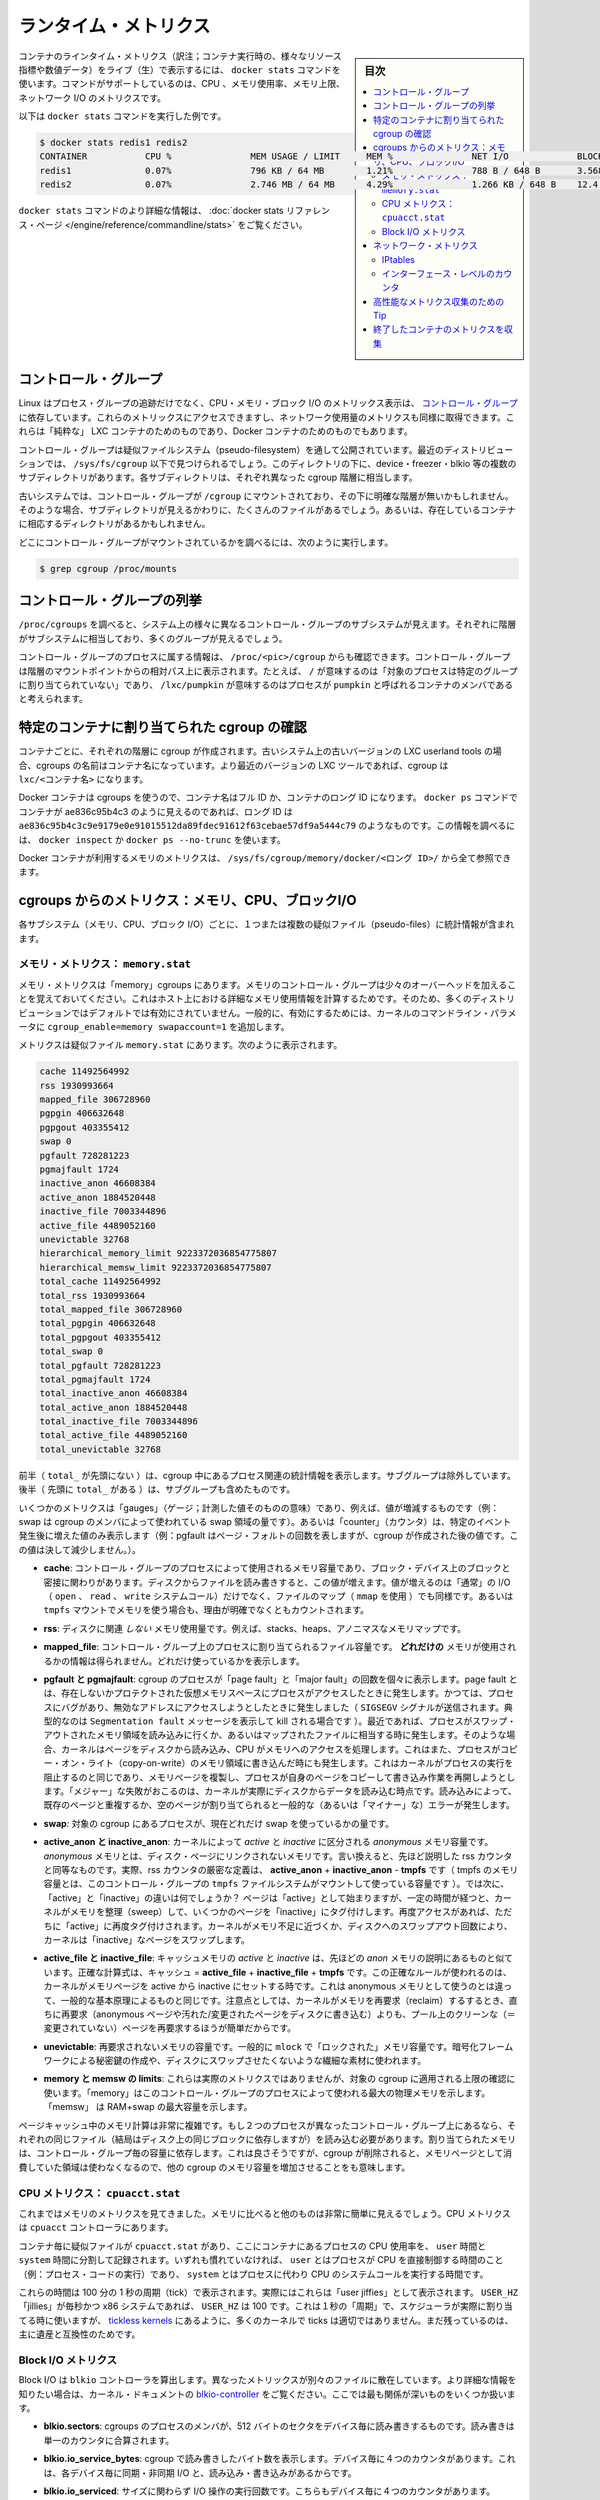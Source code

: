 .. -*- coding: utf-8 -*-
.. URL: https://docs.docker.com/engine/admin/runmetrics/
.. SOURCE: https://github.com/docker/docker/blob/master/docs/admin/runmetrics.md
   doc version: 1.11
      https://github.com/docker/docker/commits/master/docs/admin/runmetrics.md
.. check date: 2016/04/19
.. Commits on Jan 27, 2016 e310d070f498a2ac494c6d3fde0ec5d6e4479e14
.. ---------------------------------------------------------------------------

.. Runtime metrics

=======================================
ランタイム・メトリクス
=======================================

.. sidebar:: 目次

   .. contents:: 
       :depth: 3
       :local:

.. You can use the docker stats command to live stream a container’s runtime metrics. The command supports CPU, memory usage, memory limit, and network IO metrics.

コンテナのラインタイム・メトリクス（訳注；コンテナ実行時の、様々なリソース指標や数値データ）をライブ（生）で表示するには、 ``docker stats`` コマンドを使います。コマンドがサポートしているのは、CPU 、メモリ使用率、メモリ上限、ネットワーク I/O のメトリクスです。

.. The following is a sample output from the docker stats command

以下は ``docker stats`` コマンドを実行した例です。

.. code-block:: bash

   $ docker stats redis1 redis2
   CONTAINER           CPU %               MEM USAGE / LIMIT     MEM %               NET I/O             BLOCK I/O
   redis1              0.07%               796 KB / 64 MB        1.21%               788 B / 648 B       3.568 MB / 512 KB
   redis2              0.07%               2.746 MB / 64 MB      4.29%               1.266 KB / 648 B    12.4 MB / 0 B

.. The docker stats reference page has more details about the docker stats command.

``docker stats`` コマンドのより詳細な情報は、 :doc:`docker stats リファレンス・ページ </engine/reference/commandline/stats>` をご覧ください。

.. Control groups

コントロール・グループ
==============================

.. Linux Containers rely on control groups which not only track groups of processes, but also expose metrics about CPU, memory, and block I/O usage. You can access those metrics and obtain network usage metrics as well. This is relevant for “pure” LXC containers, as well as for Docker containers.

Linux はプロセス・グループの追跡だけでなく、CPU・メモリ・ブロック I/O のメトリックス表示は、 `コントロール・グループ <https://www.kernel.org/doc/Documentation/cgroups/cgroups.txt>`_ に依存しています。これらのメトリックスにアクセスできますし、ネットワーク使用量のメトリクスも同様に取得できます。これらは「純粋な」 LXC コンテナのためのものであり、Docker コンテナのためのものでもあります。

.. Control groups are exposed through a pseudo-filesystem. In recent distros, you should find this filesystem under /sys/fs/cgroup. Under that directory, you will see multiple sub-directories, called devices, freezer, blkio, etc.; each sub-directory actually corresponds to a different cgroup hierarchy.

コントロール・グループは疑似ファイルシステム（pseudo-filesystem）を通して公開されています。最近のディストリビューションでは、 ``/sys/fs/cgroup`` 以下で見つけられるでしょう。このディレクトリの下に、device・freezer・blkio 等の複数のサブディレクトリがあります。各サブディレクトリは、それぞれ異なった cgroup 階層に相当します。

.. On older systems, the control groups might be mounted on /cgroup, without distinct hierarchies. In that case, instead of seeing the sub-directories, you will see a bunch of files in that directory, and possibly some directories corresponding to existing containers.

古いシステムでは、コントロール・グループが ``/cgroup`` にマウントされており、その下に明確な階層が無いかもしれません。そのような場合、サブディレクトリが見えるかわりに、たくさんのファイルがあるでしょう。あるいは、存在しているコンテナに相応するディレクトリがあるかもしれません。

.. To figure out where your control groups are mounted, you can run:

どこにコントロール・グループがマウントされているかを調べるには、次のように実行します。

.. code-block:: bash

   $ grep cgroup /proc/mounts

.. Enumerating cgroups

.. _enumerating-cgroups:

コントロール・グループの列挙
========================================

.. You can look into /proc/cgroups to see the different control group subsystems known to the system, the hierarchy they belong to, and how many groups they contain.

``/proc/cgroups`` を調べると、システム上の様々に異なるコントロール・グループのサブシステムが見えます。それぞれに階層がサブシステムに相当しており、多くのグループが見えるでしょう。

.. You can also look at /proc/<pid>/cgroup to see which control groups a process belongs to. The control group will be shown as a path relative to the root of the hierarchy mountpoint; e.g., / means “this process has not been assigned into a particular group”, while /lxc/pumpkin means that the process is likely to be a member of a container named pumpkin.

コントロール・グループのプロセスに属する情報は、 ``/proc/<pic>/cgroup`` からも確認できます。コントロール・グループは階層のマウントポイントからの相対パス上に表示されます。たとえば、 ``/`` が意味するのは「対象のプロセスは特定のグループに割り当てられていない」であり、 ``/lxc/pumpkin`` が意味するのはプロセスが ``pumpkin`` と呼ばれるコンテナのメンバであると考えられます。

.. Finding the cgroup for a given container

特定のコンテナに割り当てられた cgroup の確認
============================================

.. For each container, one cgroup will be created in each hierarchy. On older systems with older versions of the LXC userland tools, the name of the cgroup will be the name of the container. With more recent versions of the LXC tools, the cgroup will be lxc/<container_name>.

コンテナごとに、それぞれの階層に cgroup が作成されます。古いシステム上の古いバージョンの LXC userland tools の場合、cgroups の名前はコンテナ名になっています。より最近のバージョンの LXC ツールであれば、cgroup は ``lxc/<コンテナ名>`` になります。

.. For Docker containers using cgroups, the container name will be the full ID or long ID of the container. If a container shows up as ae836c95b4c3 in docker ps, its long ID might be something like ae836c95b4c3c9e9179e0e91015512da89fdec91612f63cebae57df9a5444c79. You can look it up with docker inspect or docker ps --no-trunc.

Docker コンテナは cgroups を使うので、コンテナ名はフル ID か、コンテナのロング ID になります。 ``docker ps`` コマンドでコンテナが ae836c95b4c3 のように見えるのであれば、ロング ID は ``ae836c95b4c3c9e9179e0e91015512da89fdec91612f63cebae57df9a5444c79`` のようなものです。この情報を調べるには、 ``docker inspect`` か ``docker ps --no-trunc`` を使います。

.. Putting everything together to look at the memory metrics for a Docker container, take a look at /sys/fs/cgroup/memory/docker/<longid>/.

Docker コンテナが利用するメモリのメトリクスは、 ``/sys/fs/cgroup/memory/docker/<ロング ID>/`` から全て参照できます。

.. Metrics from cgroups: memory, CPU, block I/O

cgroups からのメトリクス：メモリ、CPU、ブロックI/O
==================================================

.. For each subsystem (memory, CPU, and block I/O), you will find one or more pseudo-files containing statistics.

各サブシステム（メモリ、CPU、ブロック I/O）ごとに、１つまたは複数の疑似ファイル（pseudo-files）に統計情報が含まれます。

.. Memory metrics: memory.stat

メモリ・メトリクス： ``memory.stat``
----------------------------------------

.. Memory metrics are found in the “memory” cgroup. Note that the memory control group adds a little overhead, because it does very fine-grained accounting of the memory usage on your host. Therefore, many distros chose to not enable it by default. Generally, to enable it, all you have to do is to add some kernel command-line parameters: cgroup_enable=memory swapaccount=1.

メモリ・メトリクスは「memory」cgroups にあります。メモリのコントロール・グループは少々のオーバーヘッドを加えることを覚えておいてください。これはホスト上における詳細なメモリ使用情報を計算するためです。そのため、多くのディストリビューションではデフォルトでは有効にされていません。一般的に、有効にするためには、カーネルのコマンドライン・パラメータに ``cgroup_enable=memory swapaccount=1`` を追加します。

.. The metrics are in the pseudo-file memory.stat. Here is what it will look like:

メトリクスは疑似ファイル ``memory.stat`` にあります。次のように表示されます。

.. code-block:: bash

   cache 11492564992
   rss 1930993664
   mapped_file 306728960
   pgpgin 406632648
   pgpgout 403355412
   swap 0
   pgfault 728281223
   pgmajfault 1724
   inactive_anon 46608384
   active_anon 1884520448
   inactive_file 7003344896
   active_file 4489052160
   unevictable 32768
   hierarchical_memory_limit 9223372036854775807
   hierarchical_memsw_limit 9223372036854775807
   total_cache 11492564992
   total_rss 1930993664
   total_mapped_file 306728960
   total_pgpgin 406632648
   total_pgpgout 403355412
   total_swap 0
   total_pgfault 728281223
   total_pgmajfault 1724
   total_inactive_anon 46608384
   total_active_anon 1884520448
   total_inactive_file 7003344896
   total_active_file 4489052160
   total_unevictable 32768

.. The first half (without the total_ prefix) contains statistics relevant to the processes within the cgroup, excluding sub-cgroups. The second half (with the total_ prefix) includes sub-cgroups as well.

前半（ ``total_`` が先頭にない ）は、cgroup 中にあるプロセス関連の統計情報を表示します。サブグループは除外しています。後半（  先頭に ``total_`` がある  ）は、サブグループも含めたものです。

.. Some metrics are “gauges”, i.e., values that can increase or decrease (e.g., swap, the amount of swap space used by the members of the cgroup). Some others are “counters”, i.e., values that can only go up, because they represent occurrences of a specific event (e.g., pgfault, which indicates the number of page faults which happened since the creation of the cgroup; this number can never decrease).

いくつかのメトリクスは「gauges」（ゲージ；計測した値そのものの意味）であり、例えば、値が増減するものです（例：swap は cgroup のメンバによって使われている swap 領域の量です）。あるいは「counter」（カウンタ）は、特定のイベント発生後に増えた値のみ表示します（例：pgfault はページ・フォルトの回数を表しますが、cgroup が作成された後の値です。この値は決して減少しません。）。

..    cache:
..    the amount of memory used by the processes of this control group that can be associated precisely with a block on a block device. When you read from and write to files on disk, this amount will increase. This will be the case if you use “conventional” I/O (open, read, write syscalls) as well as mapped files (with mmap). It also accounts for the memory used by tmpfs mounts, though the reasons are unclear.

* **cache**: コントロール・グループのプロセスによって使用されるメモリ容量であり、ブロック・デバイス上のブロックと密接に関わりがあります。ディスクからファイルを読み書きすると、この値が増えます。値が増えるのは「通常」の I/O （ ``open`` 、 ``read`` 、 ``write`` システムコール）だけでなく、ファイルのマップ（ ``mmap`` を使用 ）でも同様です。あるいは ``tmpfs`` マウントでメモリを使う場合も、理由が明確でなくともカウントされます。

..     rss:
..    the amount of memory that doesn’t correspond to anything on disk: stacks, heaps, and anonymous memory maps.

* **rss**: ディスクに関連 *しない* メモリ使用量です。例えば、stacks、heaps、アノニマスなメモリマップです。

..    mapped_file:
..    indicates the amount of memory mapped by the processes in the control group. It doesn’t give you information about how much memory is used; it rather tells you how it is used.

* **mapped_file**: コントロール・グループ上のプロセスに割り当てられるファイル容量です。 **どれだけの** メモリが使用されるかの情報は得られません。どれだけ使っているかを表示します。

..    pgfault and pgmajfault:
..    indicate the number of times that a process of the cgroup triggered a “page fault” and a “major fault”, respectively. A page fault happens when a process accesses a part of its virtual memory space which is nonexistent or protected. The former can happen if the process is buggy and tries to access an invalid address (it will then be sent a SIGSEGV signal, typically killing it with the famous Segmentation fault message). The latter can happen when the process reads from a memory zone which has been swapped out, or which corresponds to a mapped file: in that case, the kernel will load the page from disk, and let the CPU complete the memory access. It can also happen when the process writes to a copy-on-write memory zone: likewise, the kernel will preempt the process, duplicate the memory page, and resume the write operation on the process` own copy of the page. “Major” faults happen when the kernel actually has to read the data from disk. When it just has to duplicate an existing page, or allocate an empty page, it’s a regular (or “minor”) fault.

* **pgfault と pgmajfault**: cgroup のプロセスが「page fault」と「major fault」の回数を個々に表示します。page fault とは、存在しないかプロテクトされた仮想メモリスペースにプロセスがアクセスしたときに発生します。かつては、プロセスにバグがあり、無効なアドレスにアクセスしようとしたときに発生しました（ ``SIGSEGV`` シグナルが送信されます。典型的なのは ``Segmentation fault`` メッセージを表示して kill される場合です  ）。最近であれば、プロセスがスワップ・アウトされたメモリ領域を読み込みに行くか、あるいはマップされたファイルに相当する時に発生します。そのような場合、カーネルはページをディスクから読み込み、CPU がメモリへのアクセスを処理します。これはまた、プロセスがコピー・オン・ライト（copy-on-write）のメモリ領域に書き込んだ時にも発生します。これはカーネルがプロセスの実行を阻止するのと同じであり、メモリページを複製し、プロセスが自身のページをコピーして書き込み作業を再開しようとします。「メジャー」な失敗がおこるのは、カーネルが実際にディスクからデータを読み込む時点です。読み込みによって、既存のページと重複するか、空のページが割り当てられると一般的な（あるいは「マイナー」な）エラーが発生します。

..    swap:
..    the amount of swap currently used by the processes in this cgroup.

* **swap**: 対象の cgroup にあるプロセスが、現在どれだけ swap を使っているかの量です。

..    active_anon and inactive_anon:
..    the amount of anonymous memory that has been identified has respectively active and inactive by the kernel. “Anonymous” memory is the memory that is not linked to disk pages. In other words, that’s the equivalent of the rss counter described above. In fact, the very definition of the rss counter is active_anon + inactive_anon - tmpfs (where tmpfs is the amount of memory used up by tmpfs filesystems mounted by this control group). Now, what’s the difference between “active” and “inactive”? Pages are initially “active”; and at regular intervals, the kernel sweeps over the memory, and tags some pages as “inactive”. Whenever they are accessed again, they are immediately retagged “active”. When the kernel is almost out of memory, and time comes to swap out to disk, the kernel will swap “inactive” pages.

* **active_anon と inactive_anon**: カーネルによって *active* と *inactive* に区分される *anonymous* メモリ容量です。 *anonymous* メモリとは、ディスク・ページにリンクされないメモリです。言い換えると、先ほど説明した rss カウンタと同等なものです。実際、rss カウンタの厳密な定義は、 **active_anon** + **inactive_anon** - **tmpfs** です（ tmpfs のメモリ容量とは、このコントロール・グループの ``tmpfs`` ファイルシステムがマウントして使っている容量です ）。では次に、「active」と「inactive」の違いは何でしょうか？ ページは「active」として始まりますが、一定の時間が経つと、カーネルがメモリを整理（sweep）して、いくつかのページを「inactive」にタグ付けします。再度アクセスがあれば、ただちに「active」に再度タグ付けされます。カーネルがメモリ不足に近づくか、ディスクへのスワップアウト回数により、カーネルは「inactive」なページをスワップします。

..    active_file and inactive_file:
..    cache memory, with active and inactive similar to the anon memory above. The exact formula is cache = active_file + inactive_file + tmpfs. The exact rules used by the kernel to move memory pages between active and inactive sets are different from the ones used for anonymous memory, but the general principle is the same. Note that when the kernel needs to reclaim memory, it is cheaper to reclaim a clean (=non modified) page from this pool, since it can be reclaimed immediately (while anonymous pages and dirty/modified pages have to be written to disk first).

* **active_file と inactive_file**: キャッシュメモリの *active* と *inactive* は、先ほどの *anon* メモリの説明にあるものと似ています。正確な計算式は、キャッシュ = **active_file** + **inactive_file** + **tmpfs** です。この正確なルールが使われるのは、カーネルがメモリページを active から inactive にセットする時です。これは anonymous メモリとして使うのとは違って、一般的な基本原理によるものと同じです。注意点としては、カーネルがメモリを再要求（reclaim）するするとき、直ちに再要求（anonymous ページや汚れた/変更されたページをディスクに書き込む）よりも、プール上のクリーンな（＝変更されていない）ページを再要求するほうが簡単だからです。

..    unevictable:
..    the amount of memory that cannot be reclaimed; generally, it will account for memory that has been “locked” with mlock. It is often used by crypto frameworks to make sure that secret keys and other sensitive material never gets swapped out to disk.

* **unevictable**: 再要求されないメモリの容量です。一般的に ``mlock``  で「ロックされた」メモリ容量です。暗号化フレームワークによる秘密鍵の作成や、ディスクにスワップさせたくないような繊細な素材に使われます。

..    memory and memsw limits:
..    These are not really metrics, but a reminder of the limits applied to this cgroup. The first one indicates the maximum amount of physical memory that can be used by the processes of this control group; the second one indicates the maximum amount of RAM+swap.

* **memory と memsw の limits**: これらは実際のメトリクスではありませんが、対象の cgroup に適用される上限の確認に使います。「memory」はこのコントロール・グループのプロセスによって使われる最大の物理メモリを示します。「memsw」 は RAM+swap の最大容量を示します。

.. Accounting for memory in the page cache is very complex. If two processes in different control groups both read the same file (ultimately relying on the same blocks on disk), the corresponding memory charge will be split between the control groups. It’s nice, but it also means that when a cgroup is terminated, it could increase the memory usage of another cgroup, because they are not splitting the cost anymore for those memory pages.

ページキャッシュ中のメモリ計算は非常に複雑です。もし２つのプロセスが異なったコントロール・グループ上にあるなら、それぞれの同じファイル（結局はディスク上の同じブロックに依存しますが）を読み込む必要があります。割り当てられたメモリは、コントロール・グループ毎の容量に依存します。これは良さそうですが、cgroup が削除されると、メモリページとして消費していた領域は使わなくなるので、他の cgroup のメモリ容量を増加させることをも意味します。


.. CPU metrics: cpuacct.stat

CPU メトリクス： ``cpuacct.stat``
----------------------------------------

.. Now that we’ve covered memory metrics, everything else will look very simple in comparison. CPU metrics will be found in the cpuacct controller.

これまではメモリのメトリクスを見てきました。メモリに比べると他のものは非常に簡単に見えるでしょう。CPU メトリクスは ``cpuacct`` コントローラにあります。

.. For each container, you will find a pseudo-file cpuacct.stat, containing the CPU usage accumulated by the processes of the container, broken down between user and system time. If you’re not familiar with the distinction, user is the time during which the processes were in direct control of the CPU (i.e., executing process code), and system is the time during which the CPU was executing system calls on behalf of those processes.

コンテナ毎に疑似ファイルが ``cpuacct.stat`` があり、ここにコンテナにあるプロセスの CPU 使用率を、 ``user`` 時間と ``system`` 時間に分割して記録されます。いずれも慣れていなければ、 ``user`` とはプロセスが CPU を直接制御する時間のこと（例：プロセス・コードの実行）であり、 ``system`` とはプロセスに代わり CPU のシステムコールを実行する時間です。

.. Those times are expressed in ticks of 1/100th of a second. Actually, they are expressed in “user jiffies”. There are USER_HZ “jiffies” per second, and on x86 systems, USER_HZ is 100. This used to map exactly to the number of scheduler “ticks” per second; but with the advent of higher frequency scheduling, as well as tickless kernels, the number of kernel ticks wasn’t relevant anymore. It stuck around anyway, mainly for legacy and compatibility reasons.

これらの時間は 100 分の 1 秒の周期（tick）で表示されます。実際にはこれらは「user jiffies」として表示されます。 ``USER_HZ`` 「jillies」が毎秒かつ x86 システムであれば、 ``USER_HZ`` は 100 です。これは１秒の「周期」で、スケジューラが実際に割り当てる時に使いますが、 `tickless kernels <http://lwn.net/Articles/549580/>`_  にあるように、多くのカーネルで ticks は適切ではありません。まだ残っているのは、主に遺産と互換性のためです。

.. Block I/O metrics

Block I/O メトリクス
--------------------

.. Block I/O is accounted in the blkio controller. Different metrics are scattered across different files. While you can find in-depth details in the blkio-controller file in the kernel documentation, here is a short list of the most relevant ones:

Block I/O は ``blkio`` コントローラを算出します。異なったメトリックスが別々のファイルに散在しています。より詳細な情報を知りたい場合は、カーネル・ドキュメントの `blkio-controller <https://www.kernel.org/doc/Documentation/cgroups/blkio-controller.txt>`_ をご覧ください。ここでは最も関係が深いものをいくつか扱います。

..     blkio.sectors:
..     contain the number of 512-bytes sectors read and written by the processes member of the cgroup, device by device. Reads and writes are merged in a single counter.

* **blkio.sectors**: cgroups のプロセスのメンバが、512 バイトのセクタをデバイス毎に読み書きするものです。読み書きは単一のカウンタに合算されます。

..     blkio.io_service_bytes:
..    indicates the number of bytes read and written by the cgroup. It has 4 counters per device, because for each device, it differentiates between synchronous vs. asynchronous I/O, and reads vs. writes.

* **blkio.io_service_bytes**: cgroup で読み書きしたバイト数を表示します。デバイス毎に４つのカウンタがあります。これは、各デバイス毎に同期・非同期 I/O と、読み込み・書き込みがあるからです。

..    blkio.io_serviced:
..    the number of I/O operations performed, regardless of their size. It also has 4 counters per device.

* **blkio.io_serviced**: サイズに関わらず I/O 操作の実行回数です。こちらもデバイス毎に４つのカウンタがあります。

..    blkio.io_queued:
..    indicates the number of I/O operations currently queued for this cgroup. In other words, if the cgroup isn’t doing any I/O, this will be zero. Note that the opposite is not true. In other words, if there is no I/O queued, it does not mean that the cgroup is idle (I/O-wise). It could be doing purely synchronous reads on an otherwise quiescent device, which is therefore able to handle them immediately, without queuing. Also, while it is helpful to figure out which cgroup is putting stress on the I/O subsystem, keep in mind that is is a relative quantity. Even if a process group does not perform more I/O, its queue size can increase just because the device load increases because of other devices.

* **blkio.io_queued**: このグループ上で I/O 動作がキュー（保留）されている数を表示します。言い換えると、cgroup が何ら I/O を処理しなければ、この値は０になります。ただし、その逆の場合は違うので気をつけてください。つまり、 I/O キューが発生していなくても、cgroup がアイドルだとは言えません。これは、キューが無くても、純粋に停止しているデバイスからの同期読み込みを行い、直ちに処理することができるためです。また、cgroup は I/O サブシステムに対するプレッシャーを、相対的な量に保とうとする手助けになります。プロセスのグループが更に I/O が必要になると、キューサイズが増えることにより、他のデバイスとの負荷が増えるでしょう。

.. Network metrics

ネットワーク・メトリクス
==============================

.. Network metrics are not exposed directly by control groups. There is a good explanation for that: network interfaces exist within the context of network namespaces. The kernel could probably accumulate metrics about packets and bytes sent and received by a group of processes, but those metrics wouldn’t be very useful. You want per-interface metrics (because traffic happening on the local lo interface doesn’t really count). But since processes in a single cgroup can belong to multiple network namespaces, those metrics would be harder to interpret: multiple network namespaces means multiple lo interfaces, potentially multiple eth0 interfaces, etc.; so this is why there is no easy way to gather network metrics with control groups.

ネットワークのメトリクスは、コントロール・グループから直接表示されません。ここに良い例えがあります。ネットワーク・インターフェースは *ネットワーク名前空間* (network namespaces) 無いのコンテキストとして存在します。カーネルは、プロセスのグループが送受信したパケットとバイト数を大まかに計算できます。しかし、これらのメトリックスは使いづらいものです。インターフェースごとのメトリクスが欲しいでしょう（なぜなら、ローカルの ``lo`` インターフェスに発生するトラフィックが実際に計測できないためです ）。ですが、単一の cgroup 内のプロセスは、複数のネットワーク名前空間に所属するようになりました。これらのメトリクスの解釈は大変です。複数のネットワーク名前空間が意味するのは、複数の ``lo``  インターフェース、複数の ``eth0``  インターフェース等を持ちます。つまり、コントロール・グループからネットワーク・メトリクスを簡単に取得する方法はありません。

.. Instead we can gather network metrics from other sources:

そのかわり、他のソースからネットワークのメトリクスを集められます。

.. IPtables

IPtables
--------------------

.. IPtables (or rather, the netfilter framework for which iptables is just an interface) can do some serious accounting.

IPtables を使うことで（というよりも、インターフェースに対する iptables の netfilter フレームワークを使うことにより）、ある程度正しく計測できます。

.. For instance, you can setup a rule to account for the outbound HTTP traffic on a web server:

例えば、ウェブサーバの外側に対する(outbound) HTTP トラフィックの計算のために、次のようなルールを作成できます。

.. code-block:: bash

   $ iptables -I OUTPUT -p tcp --sport 80

.. There is no -j or -g flag, so the rule will just count matched packets and go to the following rule.

ここには何ら ``-j`` や ``-g`` フラグはありませんが、ルールがあることにより、一致するパケットは次のルールに渡されます。

.. Later, you can check the values of the counters, with:

それから、次のようにしてカウンタの値を確認できます。

.. code-block:: bash

   $ iptables -nxvL OUTPUT

.. Technically, -n is not required, but it will prevent iptables from doing DNS reverse lookups, which are probably useless in this scenario.

技術的には ``-n`` は不要なのですが、今回の例では、不要な DNS 逆引きの名前解決をしないために付けています。

.. Counters include packets and bytes. If you want to setup metrics for container traffic like this, you could execute a for loop to add two iptables rules per container IP address (one in each direction), in the FORWARD chain. This will only meter traffic going through the NAT layer; you will also have to add traffic going through the userland proxy.

カウンタにはパケットとバイト数が含まれます。これを使ってコンテナのトラフィック用のメトリクスをセットアップしたければ、 コンテナの IP アドレス毎に（内外の方向に対する）２つの ``iptables`` ルールの``for`` ループを ``FORWARD`` チェーンに追加します。これにより、NAT レイヤを追加するトラフィックのみ計測します。つまり、ユーザ定義 proxy を通過しているトラフィックも加えなくてはいけません。

.. Then, you will need to check those counters on a regular basis. If you happen to use collectd, there is a nice plugin to automate iptables counters collection.

あとは通常の方法で計測します。 ``collectd`` を使ったことがあるのなら、自動的に iptables のカウンタを収集する `便利なプラグイン <https://collectd.org/wiki/index.php/Table_of_Plugins>`_ があります。

.. Interface-level counters

インターフェース・レベルのカウンタ
----------------------------------------

.. Since each container has a virtual Ethernet interface, you might want to check directly the TX and RX counters of this interface. You will notice that each container is associated to a virtual Ethernet interface in your host, with a name like vethKk8Zqi. Figuring out which interface corresponds to which container is, unfortunately, difficult.

各コンテナは仮想イーサネット・インターフェースを持っているので、そのインターフェースから直接 TX・RX カウンタを取得したくなるでしょう。各コンテナが ``vethKk8Zqi`` のような仮想イーサネット・インターフェースに割り当てられているのに気をつけてください。コンテナに対応している適切なインターフェースを見つけることは、残念ながら大変です。

.. But for now, the best way is to check the metrics from within the containers. To accomplish this, you can run an executable from the host environment within the network namespace of a container using ip-netns magic.

しかし今は、 *コンテナを通さなくても* 数値を確認できる良い方法があります、ホスト環境上で **ip-netns magic** を使い、ネットワーク名前空間内のコンテナの情報を確認します。

.. The ip-netns exec command will let you execute any program (present in the host system) within any network namespace visible to the current process. This means that your host will be able to enter the network namespace of your containers, but your containers won’t be able to access the host, nor their sibling containers. Containers will be able to “see” and affect their sub-containers, though.

``ip-netns exec`` コマンドは、あらゆるネットワーク名前空間内で、あらゆるプログラムを実行し（対象のホスト上の）、現在のプロセス状況を表示します。つまり、ホストがコンテナのネットワーク名前空間に入れますが、コンテナはホスト側にアクセスできないだけでなく、他のコンテナにもアクセスできません。次のサブコマンドを通すことで、コンテナが「見える」用になります。

.. The exact format of the command is:

正確なコマンドの形式は、次の通りです。

.. code-block:: bash

   $ ip netns exec <nsname> <command...>

.. For example:

例：

.. code-block:: bash

   $ ip netns exec mycontainer netstat -i

.. ip netns finds the “mycontainer” container by using namespaces pseudo-files. Each process belongs to one network namespace, one PID namespace, one mnt namespace, etc., and those namespaces are materialized under /proc/<pid>/ns/. For example, the network namespace of PID 42 is materialized by the pseudo-file /proc/42/ns/net.

``ip netns`` は「mycontainer」コンテナを名前空間の疑似ファイルから探します。各プロセスは１つのネットワーク名前空間、PID の名前空間、 ``mnt`` 名前空間等に属しています。これらの名前空間は ``/proc/<pid>/ns/`` 以下にあります。例えば、PID 42 のネットワーク名前空間に関する情報は、疑似ファイル ``/proc/42/ns/net`` です。

.. When you run ip netns exec mycontainer ..., it expects /var/run/netns/mycontainer to be one of those pseudo-files. (Symlinks are accepted.)

``ip netns exec mycontainer ...`` を実行すると、 ``/var/run/netns/mycontainer`` が疑似ファイルの１つとなるでしょう（シンボリック・リンクが使えます）。

.. In other words, to execute a command within the network namespace of a container, we need to:

言い換えると、私たちが必要であれば、ネットワーク名前空間の中でコマンドを実行できるのです。

..    Find out the PID of any process within the container that we want to investigate;
    Create a symlink from /var/run/netns/<somename> to /proc/<thepid>/ns/net
    Execute ip netns exec <somename> ....

* 調査したいコンテナに入っている、あらゆる PID を探し出します
* ``/var/run/netns/<何らかの名前>`` から ``/proc/<thepid>/ns/net`` へのシンボリック・リンクを作成します。
* ``ip netns exec <何らかの名前>`` ....`` を実行します。

.. Please review Enumerating Cgroups to learn how to find the cgroup of a process running in the container of which you want to measure network usage. From there, you can examine the pseudo-file named tasks, which contains the PIDs that are in the control group (i.e., in the container). Pick any one of them.

ネットワーク使用状況を調査したいコンテナがあり、そこで実行しているプロセスを見つける方法を学ぶには、 :ref:`enumerating-cgroups` を読み直してください。ここからは ``tasks`` と呼ばれる疑似ファイルを例に、コントロール・グループ（つまり、コンテナ）の中にどのような PID があるかを調べましょう。

.. Putting everything together, if the “short ID” of a container is held in the environment variable $CID, then you can do this:

これらを一度に実行すると、取得したコンテナの「ショートID」は変数 ``$CID`` に入れて処理されます。

.. code-block:: bash

   $ TASKS=/sys/fs/cgroup/devices/docker/$CID*/tasks
   $ PID=$(head -n 1 $TASKS)
   $ mkdir -p /var/run/netns
   $ ln -sf /proc/$PID/ns/net /var/run/netns/$CID
   $ ip netns exec $CID netstat -i

.. Tips for high-performance metric collection

高性能なメトリクス収集のための Tip
========================================

.. Note that running a new process each time you want to update metrics is (relatively) expensive. If you want to collect metrics at high resolutions, and/or over a large number of containers (think 1000 containers on a single host), you do not want to fork a new process each time.

新しいプロセスごとに毎回メトリクスを更新するのは、（比較的）コストがかかるので注意してください。メトリクスを高い解像度で収集したい場合、そして／または、大量のコンテナを扱う場合（１ホスト上に 1,000 コンテナと考えます）、毎回新しいプロセスをフォークしようとは思わないでしょう。

.. Here is how to collect metrics from a single process. You will have to write your metric collector in C (or any language that lets you do low-level system calls). You need to use a special system call, setns(), which lets the current process enter any arbitrary namespace. It requires, however, an open file descriptor to the namespace pseudo-file (remember: that’s the pseudo-file in /proc/<pid>/ns/net).

ここでは１つのプロセスでメトリクスを収集する方法を紹介します。メトリクス・コレクションをC言語で書く必要があります（あるいは、ローレベルなシステムコールが可能な言語を使います）。 ``setns()`` という特別なシステムコールを使えば、任意の名前空間上にある現在のプロセスを返します。必要があれば、ほかにも名前空間疑似ファイルのファイル・ディスクリプタ（file descriptor）を開けます（思い出してください：疑似ファイルは ``/proc/<pid>/ns/net`` です）。

.. However, there is a catch: you must not keep this file descriptor open. If you do, when the last process of the control group exits, the namespace will not be destroyed, and its network resources (like the virtual interface of the container) will stay around for ever (or until you close that file descriptor).

しかしながら、これはキャッチするだけです。ファイルをオープンにしておくことはできません。つまり、そのままにしておくと、コントロール・グループが終了しても名前空間を破棄できず、ネットワーク・リソース（コンテナの仮想インターフェース等）が残り続けるでしょう（あるいはファイル・ディスクリプタを閉じるまで）。

.. The right approach would be to keep track of the first PID of each container, and re-open the namespace pseudo-file each time.

適切なアプローチで、各コンテナ毎の最初の PID と、都度、名前空間の疑似ファイルが開かれるたびに、追跡し続ける必要があります。

.. Collecting metrics when a container exits

終了したコンテナのメトリクスを収集
========================================

.. Sometimes, you do not care about real time metric collection, but when a container exits, you want to know how much CPU, memory, etc. it has used.

時々、リアルタイムなメトリクス収集に気を配っていなくても、コンテナ終了時に、どれだけ CPU やメモリ等を使用したか知りたい時があるでしょう。

.. Docker makes this difficult because it relies on lxc-start, which carefully cleans up after itself, but it is still possible. It is usually easier to collect metrics at regular intervals (e.g., every minute, with the collectd LXC plugin) and rely on that instead.

Docker は ``lxc-start`` に依存しており、終了時は丁寧に自分自身をクリーンナップするため困難です。しかし、他にも方法があります。定期的にメトリクスを集める方法（例：毎分 collectd LXC プラグインを実行）が簡単です。

.. But, if you’d still like to gather the stats when a container stops, here is how:

しかし、停止したコンテナに関する情報を集めたいときもあるでしょう。次のようにします。

.. For each container, start a collection process, and move it to the control groups that you want to monitor by writing its PID to the tasks file of the cgroup. The collection process should periodically re-read the tasks file to check if it’s the last process of the control group. (If you also want to collect network statistics as explained in the previous section, you should also move the process to the appropriate network namespace.)

各コンテナで収集プロセスを開始し、コントロール・グループに移動します。これは対象の cgroup のタスクファイルに PID が書かれている場所を監視します。収集プロセスは定期的にタスクファイルを監視し、コントロール・グループの最新プロセスを確認します（先ほどのセクションで暑かったネットワーク統計情報も取得したい場合は、プロセスを適切なネットワーク名前空間にも移動します）。

.. When the container exits, lxc-start will try to delete the control groups. It will fail, since the control group is still in use; but that’s fine. You process should now detect that it is the only one remaining in the group. Now is the right time to collect all the metrics you need!

コンテナが終了すると、 ``lxc-start`` はコントロール・グループを削除しようとします。コントロール・グループが使用中のため、処理は失敗しますが問題ありません。自分で作ったプロセスは、対象のグループ内に自分しかいないことが分かります。それが必要なメトリックスを取得する適切なタイミングです。

.. Finally, your process should move itself back to the root control group, and remove the container control group. To remove a control group, just rmdir its directory. It’s counter-intuitive to rmdir a directory as it still contains files; but remember that this is a pseudo-filesystem, so usual rules don’t apply. After the cleanup is done, the collection process can exit safely.

最後に、自分のプロセスをルート・コントロール・グループに移動し、コンテナのコントロール・グループを削除します。コントロール・グループの削除は、ディレクトリを ``rmdir`` するだけです。感覚的にディレクトリに対する ``rmdir`` は、まだ中にファイルのではと思うかもしれませんが、これは疑似ファイルシステムのため、通常のルールは適用されません。クリーンアップが完了すると、これで収集プロセスは安全に終了できました。

.. seealso:: 

   Runtime metrics
      https://docs.docker.com/engine/admin/runmetrics/
